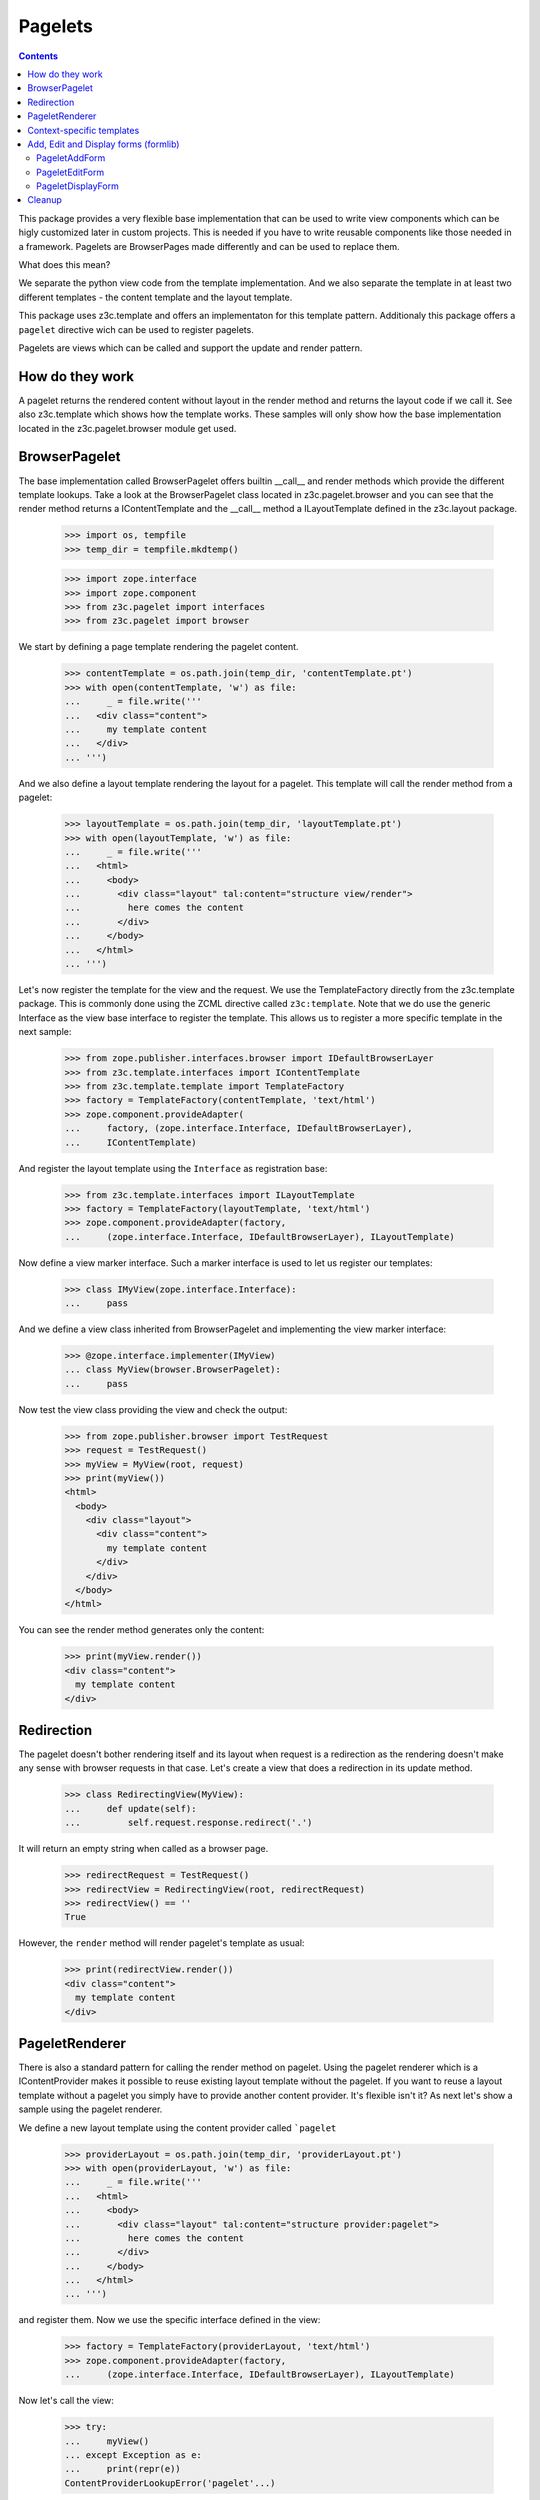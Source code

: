 ========
Pagelets
========

.. contents::

This package provides a very flexible base implementation that can be used
to write view components which can be higly customized later in custom projects.
This is needed if you have to write reusable components like those needed
in a framework. Pagelets are BrowserPages made differently and can be used
to replace them.

What does this mean?

We separate the python view code from the template implementation. And we also
separate the template in at least two different templates - the content
template and the layout template.

This package uses z3c.template and offers an implementaton for this
template pattern. Additionaly this package offers a ``pagelet`` directive
wich can be used to register pagelets.

Pagelets are views which can be called and support the update and render
pattern.


How do they work
----------------

A pagelet returns the rendered content without layout in the render method and
returns the layout code if we call it. See also z3c.template which shows
how the template works. These samples will only show how the base implementation
located in the z3c.pagelet.browser module get used.


BrowserPagelet
--------------

The base implementation called BrowserPagelet offers builtin __call__ and
render methods which provide the different template lookups. Take a look at the
BrowserPagelet class located in z3c.pagelet.browser and you can see that the render
method returns a IContentTemplate and the __call__ method a ILayoutTemplate
defined in the z3c.layout package.

  >>> import os, tempfile
  >>> temp_dir = tempfile.mkdtemp()

  >>> import zope.interface
  >>> import zope.component
  >>> from z3c.pagelet import interfaces
  >>> from z3c.pagelet import browser

We start by defining a page template rendering the pagelet content.

  >>> contentTemplate = os.path.join(temp_dir, 'contentTemplate.pt')
  >>> with open(contentTemplate, 'w') as file:
  ...     _ = file.write('''
  ...   <div class="content">
  ...     my template content
  ...   </div>
  ... ''')

And we also define a layout template rendering the layout for a pagelet.
This template will call the render method from a pagelet:

  >>> layoutTemplate = os.path.join(temp_dir, 'layoutTemplate.pt')
  >>> with open(layoutTemplate, 'w') as file:
  ...     _ = file.write('''
  ...   <html>
  ...     <body>
  ...       <div class="layout" tal:content="structure view/render">
  ...         here comes the content
  ...       </div>
  ...     </body>
  ...   </html>
  ... ''')

Let's now register the template for the view and the request. We use the
TemplateFactory directly from the z3c.template package. This is commonly done
using the ZCML directive called ``z3c:template``. Note that we do use the
generic Interface as the view base interface to register the template. This
allows us to register a more specific template in the next sample:

  >>> from zope.publisher.interfaces.browser import IDefaultBrowserLayer
  >>> from z3c.template.interfaces import IContentTemplate
  >>> from z3c.template.template import TemplateFactory
  >>> factory = TemplateFactory(contentTemplate, 'text/html')
  >>> zope.component.provideAdapter(
  ...     factory, (zope.interface.Interface, IDefaultBrowserLayer),
  ...     IContentTemplate)

And register the layout template using the ``Interface`` as registration base:

  >>> from z3c.template.interfaces import ILayoutTemplate
  >>> factory = TemplateFactory(layoutTemplate, 'text/html')
  >>> zope.component.provideAdapter(factory,
  ...     (zope.interface.Interface, IDefaultBrowserLayer), ILayoutTemplate)

Now define a view marker interface. Such a marker interface is used to let
us register our templates:

  >>> class IMyView(zope.interface.Interface):
  ...     pass

And we define a view class inherited from BrowserPagelet and implementing the
view marker interface:

  >>> @zope.interface.implementer(IMyView)
  ... class MyView(browser.BrowserPagelet):
  ...     pass

Now test the view class providing the view and check the output:

  >>> from zope.publisher.browser import TestRequest
  >>> request = TestRequest()
  >>> myView = MyView(root, request)
  >>> print(myView())
  <html>
    <body>
      <div class="layout">
        <div class="content">
          my template content
        </div>
      </div>
    </body>
  </html>

You can see the render method generates only the content:

  >>> print(myView.render())
  <div class="content">
    my template content
  </div>


Redirection
-----------

The pagelet doesn't bother rendering itself and its layout when request is a
redirection as the rendering doesn't make any sense with browser requests in
that case. Let's create a view that does a redirection in its update method.

  >>> class RedirectingView(MyView):
  ...     def update(self):
  ...         self.request.response.redirect('.')

It will return an empty string when called as a browser page.

  >>> redirectRequest = TestRequest()
  >>> redirectView = RedirectingView(root, redirectRequest)
  >>> redirectView() == ''
  True

However, the ``render`` method will render pagelet's template as usual:

  >>> print(redirectView.render())
  <div class="content">
    my template content
  </div>


PageletRenderer
---------------

There is also a standard pattern for calling the render method on pagelet.
Using the pagelet renderer which is a IContentProvider makes it possible to
reuse existing layout template without the pagelet. If you want to reuse a
layout template without a pagelet you simply have to provide another content
provider. It's flexible isn't it? As next let's show a sample using the
pagelet renderer.

We define a new layout template using the content provider called ```pagelet``


  >>> providerLayout = os.path.join(temp_dir, 'providerLayout.pt')
  >>> with open(providerLayout, 'w') as file:
  ...     _ = file.write('''
  ...   <html>
  ...     <body>
  ...       <div class="layout" tal:content="structure provider:pagelet">
  ...         here comes the content
  ...       </div>
  ...     </body>
  ...   </html>
  ... ''')

and register them. Now we use the specific interface defined in the view:

  >>> factory = TemplateFactory(providerLayout, 'text/html')
  >>> zope.component.provideAdapter(factory,
  ...     (zope.interface.Interface, IDefaultBrowserLayer), ILayoutTemplate)

Now let's call the view:

  >>> try:
  ...     myView()
  ... except Exception as e:
  ...     print(repr(e))
  ContentProviderLookupError('pagelet'...)

That's right, we need to register the content provider ``pagelet`` before we
can use it.

  >>> from zope.contentprovider.interfaces import IContentProvider
  >>> from z3c.pagelet import provider
  >>> zope.component.provideAdapter(provider.PageletRenderer,
  ...     provides=IContentProvider, name='pagelet')

Now let's call the view again:

  >>> print(myView())
  <html>
    <body>
      <div class="layout">
        <div class="content">
          my template content
        </div>
      </div>
    </body>
  </html>


Context-specific templates
--------------------------

Pagelets are also able to lookup templates using their context object
as an additional discriminator, via (self, self.request, self.context)
lookup. It's useful when you want to provide a custom template for
some specific content objects. Let's check that out.

First, let's define a custom content type and make an object to work with:

  >>> class IContent(zope.interface.Interface):
  ...     pass
  >>> @zope.interface.implementer(IContent)
  ... class Content(object):
  ...     pass

  >>> content = Content()

Let's use our view class we defined earlier. Currently, it will use
the layout and content templates we defined for (view, request) before:

  >>> myView = MyView(content, request)
  >>> print(myView())
  <html>
    <body>
      <div class="layout">
        <div class="content">
          my template content
        </div>
      </div>
    </body>
  </html>

Let's create context-specific layout and content templates and register
them for our IContent interface:

  >>> contextLayoutTemplate = os.path.join(temp_dir, 'contextLayoutTemplate.pt')
  >>> with open(contextLayoutTemplate, 'w') as file:
  ...     _ = file.write('''
  ...   <html>
  ...     <body>
  ...       <div class="context-layout" tal:content="structure provider:pagelet">
  ...         here comes the context-specific content
  ...       </div>
  ...     </body>
  ...   </html>
  ... ''')
  >>> factory = TemplateFactory(contextLayoutTemplate, 'text/html')
  >>> zope.component.provideAdapter(
  ...     factory, (zope.interface.Interface, IDefaultBrowserLayer, IContent),
  ...     ILayoutTemplate)

  >>> contextContentTemplate = os.path.join(temp_dir, 'contextContentTemplate.pt')
  >>> with open(contextContentTemplate, 'w') as file:
  ...     _ = file.write('''
  ...   <div class="context-content">
  ...     my context-specific template content
  ...   </div>
  ... ''')
  >>> factory = TemplateFactory(contextContentTemplate, 'text/html')
  >>> zope.component.provideAdapter(
  ...     factory, (zope.interface.Interface, IDefaultBrowserLayer, IContent),
  ...     IContentTemplate)

Now, our view should use context-specific templates for rendering:

  >>> print(myView())
  <html>
    <body>
      <div class="context-layout">
        <div class="context-content">
          my context-specific template content
        </div>
      </div>
    </body>
  </html>


Add, Edit and Display forms (formlib)
-------------------------------------

What would the pagelet be without any formlib based implementations?
We offer base implementations for add, edit and display forms based on
the formlib. **Note:** To make sure these classes get defined, you
should have ``zope.formlib`` already installed, as ``z3c.pagelet``
does not directly depend on ``zope.formlib`` because there are other
form libraries.

For the next tests we provide a generic form template
like those used in formlib. This template is registered within this package
as a default for the formlib based mixin classes:

  >>> from z3c import pagelet
  >>> baseDir = os.path.split(pagelet.__file__)[0]
  >>> formTemplate = os.path.join(baseDir, 'form.pt')
  >>> factory = TemplateFactory(formTemplate, 'text/html')
  >>> zope.component.provideAdapter(
  ...     factory,
  ...     (interfaces.IPageletForm, IDefaultBrowserLayer), IContentTemplate)

And we define a new interface including a text attribute:

  >>> import zope.schema
  >>> class IDocument(zope.interface.Interface):
  ...     """A document."""
  ...     text = zope.schema.TextLine(title=u'Text', description=u'Text attr.')

Also define a content object which implements the interface:

  >>> @zope.interface.implementer(IDocument)
  ... class Document(object):
  ...     text = None
  >>> document = Document()

PageletAddForm
~~~~~~~~~~~~~~

Now let's define an add from based on the PageletAddForm class:

  >>> from zope.formlib import form
  >>> class MyAddForm(browser.PageletAddForm):
  ...     form_fields = form.Fields(IDocument)
  ...     def createAndAdd(self, data):
  ...         title = data.get('title', u'')
  ...         doc = Document()
  ...         doc.title = title
  ...         root['document'] = doc
  ...         return doc

Now render the form:

  >>> addForm = MyAddForm(root, request)
  >>> print(addForm())
  <html>
    <body>
      <div class="layout">
        <form action="http://127.0.0.1" method="post"
              enctype="multipart/form-data" class="edit-form"
              id="zc.page.browser_form">
          <table class="form-fields">
            <tr>
              <td class="label">
                <label for="form.text">
                <span class="required">*</span><span>Text</span>
                </label>
              </td>
              <td class="field">
                <div class="form-fields-help"
                     id="field-help-for-form.text">Text attr.</div>
                <div class="widget"><input class="textType" id="form.text"
                     name="form.text" size="20" type="text" value=""  /></div>
              </td>
            </tr>
          </table>
        <div class="form-controls">
          <input type="submit" id="form.actions.add" name="form.actions.add"
                 value="Add" class="button" />
        </div>
      </form>
    </div>
    </body>
  </html>


PageletEditForm
~~~~~~~~~~~~~~~

Now let's define an edit form based on the PageletEditForm class:

  >>> class MyEditForm(browser.PageletEditForm):
  ...     form_fields = form.Fields(IDocument)

and render the form:

  >>> document.text = u'foo'
  >>> editForm = MyEditForm(document, request)
  >>> print(editForm())
  <html>
    <body>
      <div class="layout">
        <form action="http://127.0.0.1" method="post"
              enctype="multipart/form-data" class="edit-form"
              id="zc.page.browser_form">
          <table class="form-fields">
              <tr>
                <td class="label">
                  <label for="form.text">
                  <span class="required">*</span><span>Text</span>
                  </label>
                </td>
                <td class="field">
                  <div class="form-fields-help"
                       id="field-help-for-form.text">Text attr.</div>
                  <div class="widget"><input class="textType" id="form.text"
                       name="form.text" size="20" type="text" value="foo"
                       /></div>
                </td>
              </tr>
          </table>
          <div class="form-controls">
            <input type="submit" id="form.actions.apply"
                   name="form.actions.apply" value="Apply" class="button" />
          </div>
        </form>
      </div>
    </body>
  </html>


PageletDisplayForm
~~~~~~~~~~~~~~~~~~

Now let's define a display form based on the PageletDisplayForm class...

  >>> class MyDisplayForm(browser.PageletDisplayForm):
  ...     form_fields = form.Fields(IDocument)

and render the form:

  >>> document.text = u'foo'
  >>> displayForm = MyDisplayForm(document, request)
  >>> print(displayForm())
  <html>
    <body>
      <div class="layout">
        <form action="http://127.0.0.1" method="post"
              enctype="multipart/form-data" class="edit-form"
              id="zc.page.browser_form">
          <table class="form-fields">
              <tr>
                <td class="label">
                  <label for="form.text">
                  <span>Text</span>
                  </label>
                </td>
                <td class="field">
                  <div class="form-fields-help"
                       id="field-help-for-form.text">Text attr.</div>
                  <div class="widget">foo</div>
                </td>
              </tr>
          </table>
        </form>
      </div>
    </body>
  </html>


Cleanup
-------

  >>> import shutil
  >>> shutil.rmtree(temp_dir)
